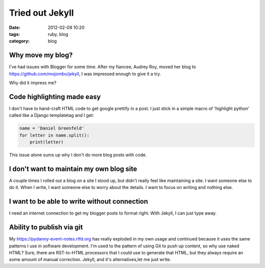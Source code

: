 ================
Tried out Jekyll
================

:date: 2012-02-09 10:20
:tags: ruby, blog
:category: blog

Why move my blog?
=================

I've had issues with Blogger for some time.  After my fiancee, Audrey Roy, moved her blog to https://github.com/mojombo/jekyll, I was impressed enough to give it a try.

Why did it impress me?

Code highlighting made easy
===========================

I don't have to hand-craft HTML code to get google prettify in a post. I just stick in a simple macro of 'highlight python' called like a Django templatetag and I get:

.. code-block:: python

    name = 'Daniel Greenfeld'
    for letter in name.split():
        print(letter)


This issue alone sums up why I don't do more blog posts with code.

I don't want to maintain my own blog site
=========================================

A couple times I rolled out a blog on a site I stood up, but didn't really feel like maintaining a site. I want someone else to do it. When I write, I want someone else to worry about the details. I want to focus on writing and nothing else.

I want to be able to write without connection
======================================================

I need an internet connection to get my blogger posts to format right. With Jekyll, I can just type away.

Ability to publish via git
===========================

My https://pydanny-event-notes.rtfd.org has really exploded in my own usage and continued because it uses the same patterns I use in software development. I'm used to the pattern of using Git to push up content, so why use naked HTML? Sure, there are RST-to-HTML processors that I could use to generate that HTML, but they always require an some amount of manual correction. Jekyll, and it's alternatives,let me just write.